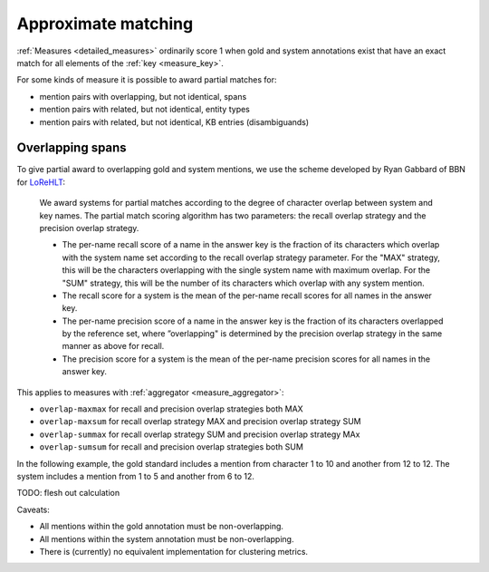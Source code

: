 
Approximate matching
~~~~~~~~~~~~~~~~~~~~

:ref:`Measures <detailed_measures>` ordinarily score 1 when gold and system
annotations exist that have an exact match for all elements of the
:ref:`key <measure_key>`.

For some kinds of measure it is possible to award partial matches for:

* mention pairs with overlapping, but not identical, spans
* mention pairs with related, but not identical, entity types
* mention pairs with related, but not identical, KB entries (disambiguands)

Overlapping spans
-----------------

To give partial award to overlapping gold and system mentions, we use the
scheme developed by Ryan Gabbard of BBN for `LoReHLT`_:

    We award systems for partial matches according to the degree of 
    character overlap between system and key names. The partial match scoring algorithm has two 
    parameters: the recall overlap strategy and the precision overlap strategy.

    * The per-name recall score of a name in the answer key is the fraction of
      its characters which overlap with the system name set according to the
      recall overlap strategy parameter. For the "MAX" strategy, this will be
      the characters overlapping with the single system name with maximum
      overlap. For the "SUM" strategy, this will be the number of its
      characters which overlap with any system mention.
    * The recall score for a system is the mean of the per-name recall scores
      for all names in the answer key.
    * The per-name precision score of a name in the answer key is the fraction
      of its characters overlapped by the reference set, where ”overlapping" is
      determined by the precision overlap strategy in the same manner as above
      for recall.
    * The precision score for a system is the mean of the per-name precision scores for all names in 
      the answer key.

This applies to measures with :ref:`aggregator <measure_aggregator>`:

* ``overlap-maxmax`` for recall and precision overlap strategies both MAX
* ``overlap-maxsum`` for recall overlap strategy MAX and precision overlap strategy SUM
* ``overlap-summax`` for recall overlap strategy SUM and precision overlap strategy MAx
* ``overlap-sumsum`` for recall and precision overlap strategies both SUM

In the following example, the gold standard includes a mention from character 1 to 10 and another from 12 to 12. The system includes a mention from 1 to 5 and another from 6 to 12.

.. command-output:: bash -c "\
    neleval evaluate \
    -m overlap-maxmax::span \
    -m overlap-maxsum::span \
    -m overlap-summax::span \
    -m overlap-sumsum::span \
    -m sets::span \
    -g <(echo -e 'd\t1\t10\nd\t12\t12') \
       <(echo -e 'd\t1\t5\nd\t6\t12')"
    :nostderr:

TODO: flesh out calculation

Caveats:

* All mentions within the gold annotation must be non-overlapping.
* All mentions within the system annotation must be non-overlapping.
* There is (currently) no equivalent implementation for clustering metrics.

.. _LoReHLT: https://www.nist.gov/sites/default/files/documents/itl/iad/mig/LoReHLT16EvalPlan_v1-01.pdf
